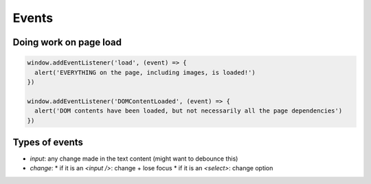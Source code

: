 Events
======

Doing work on page load
-----------------------

.. code-block:: javascript

  window.addEventListener('load', (event) => {
    alert('EVERYTHING on the page, including images, is loaded!')
  })

  window.addEventListener('DOMContentLoaded', (event) => {
    alert('DOM contents have been loaded, but not necessarily all the page dependencies')
  })



Types of events
---------------

* `input`: any change made in the text content (might want to debounce this)
* `change`:
  * if it is an `<input />`: change + lose focus
  * if it is an `<select>`: change option

